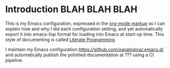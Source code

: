 
* Introduction   BLAH BLAH BLAH

This is my Emacs configuration, expressed in the [[https://orgmode.org/][org-mode markup]] so I can
explain how and why I did each configuration setting, and yet automatically
export it into emacs-lisp format for loading into Emacs at start-up time.
This style of documenting is called [[https://en.wikipedia.org/wiki/Literate_programming][Literate Programming]].

I maintain my Emacs configuration https://github.com/xanalogica/.emacs.d/ and
automatically publish the polished documentation at ??? using a CI pipeline.


